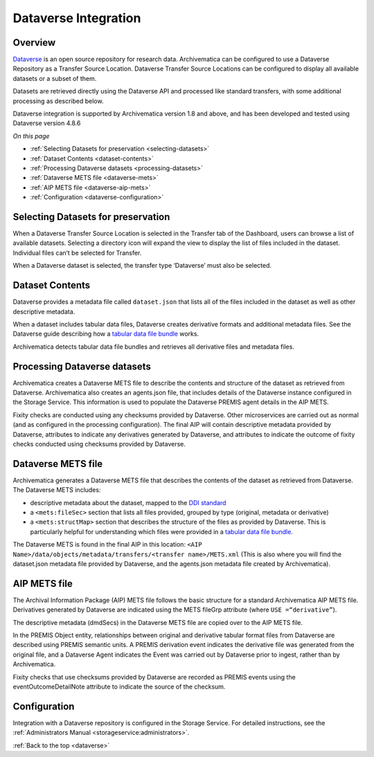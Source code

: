 .. _dataverse-transfers:

=====================
Dataverse Integration
=====================

.. _dataverse-overview:

Overview
--------

`Dataverse`_ is an open source repository for research data. Archivematica can
be configured to use a Dataverse Repository as a Transfer Source Location. 
Dataverse Transfer Source Locations can be configured to display all available 
datasets or a subset of them.

Datasets are retrieved directly using the Dataverse API and processed like 
standard transfers, with some additional processing as described below.

Dataverse integration is supported by Archivematica version 1.8 and above, and
has been developed and tested using Dataverse version 4.8.6

*On this page*

* :ref:`Selecting Datasets for preservation <selecting-datasets>`
* :ref:`Dataset Contents <dataset-contents>`
* :ref:`Processing Dataverse datasets <processing-datasets>`
* :ref:`Dataverse METS file <dataverse-mets>`
* :ref:`AIP METS file <dataverse-aip-mets>`
* :ref:`Configuration <dataverse-configuration>`

.. _selecting-datasets:

Selecting Datasets for preservation
-----------------------------------

When a Dataverse Transfer Source Location is selected in the Transfer tab of 
the Dashboard, users can browse a list of available datasets. Selecting a 
directory icon will expand the view to display the list of files included in 
the dataset. Individual files can’t be selected for Transfer.

When a Dataverse dataset is selected, the transfer type ‘Dataverse’ must also 
be selected.

.. _dataset-contents:

Dataset Contents 
-------------------

Dataverse provides a metadata file called ``dataset.json`` that lists all of
the files included in the dataset as well as other descriptive metadata. 

When a dataset includes tabular data files, Dataverse creates derivative 
formats and additional metadata files. See the Dataverse guide describing how a 
`tabular data file bundle`_ works.

Archivematica detects tabular data file bundles and retrieves all derivative 
files and metadata files. 

.. _processing-datasets:

Processing Dataverse datasets
-----------------------------

Archivematica creates a Dataverse METS file to describe the contents and 
structure of the dataset as retrieved from Dataverse. Archivematica also 
creates an agents.json file, that includes details of the Dataverse instance 
configured in the Storage Service. This information is used to populate the 
Dataverse PREMIS agent details in the AIP METS. 

Fixity checks are conducted using any checksums provided by Dataverse. Other 
microservices are carried out as normal (and as configured in the processing 
configuration). The final AIP will contain descriptive metadata provided by 
Dataverse, attributes to indicate any derivatives generated by Dataverse, 
and attributes to indicate the outcome of fixity checks conducted using 
checksums provided by Dataverse.

.. _dataverse-mets:

Dataverse METS file
-------------------

Archivematica generates a Dataverse METS file that describes the contents of 
the dataset as retrieved from Dataverse. The Dataverse METS includes:

* descriptive metadata about the dataset, mapped to the `DDI standard`_

* a ``<mets:fileSec>`` section that lists all files provided, grouped by 
  type (original, metadata or derivative)

* a ``<mets:structMap>`` section that describes the structure of the files as 
  provided by Dataverse. This is particularly helpful for understanding which 
  files were provided in a `tabular data file bundle`_.

The Dataverse METS is found in the final AIP in this location: 
``<AIP Name>/data/objects/metadata/transfers/<transfer name>/METS.xml`` 
(This is also where you will find the dataset.json metadata file provided by 
Dataverse, and the agents.json metadata file created by Archivematica).

.. _dataverse-aip-mets:

AIP METS file
-------------

The Archival Information Package (AIP) METS file follows the basic structure 
for a standard Archivematica AIP METS file. Derivatives generated by Dataverse
are indicated using the METS fileGrp attribute (where ``USE =“derivative”``).

The descriptive metadata (dmdSecs) in the Dataverse METS file are copied over 
to the AIP METS file.

In the PREMIS Object entity, relationships between original and derivative 
tabular format files from Dataverse are described using PREMIS semantic units. 
A PREMIS derivation event indicates the derivative file was generated from the
original file, and a Dataverse Agent indicates the Event was carried out by 
Dataverse prior to ingest, rather than by Archivematica.

Fixity checks that use checksums provided by Dataverse are recorded as PREMIS
events using the eventOutcomeDetailNote attribute to indicate the source of 
the checksum.

.. _dataverse-configuration:

Configuration
-------------

Integration with a Dataverse repository is configured in the Storage Service. 
For detailed instructions, see the :ref:`Administrators Manual <storageservice:administrators>`.

:ref:`Back to the top <dataverse>`

.. _`Dataverse`: http://www.dataverse.org/
.. _`DDI standard`: https://www.ddialliance.org/Specification/DDI-Codebook/2.5/
.. _`tabular data file bundle`: http://guides.dataverse.org/en/latest/user/tabulardataingest/index.html
